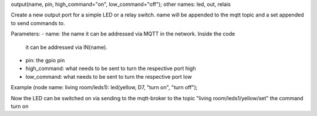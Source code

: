 output(name, pin, high_command="on", low_command="off");
other names: led, out, relais

Create a new output port for a simple LED or a relay switch.
name will be appended to the mqtt topic and a set appended to
send commands to.

Parameters:
- name: the name it can be addressed via MQTT in the network. Inside the code
  it can be addressed via IN(name).
- pin: the gpio pin
- high_command: what needs to be sent to turn the respective port high
- low_command: what needs to be sent to turn the respective port low

Example (node name: living room/leds1):
led(yellow, D7, "turn on", "turn off");

Now the LED can be switched on via sending to the mqtt-broker
to the topic "living room/leds1/yellow/set" the command
turn on
